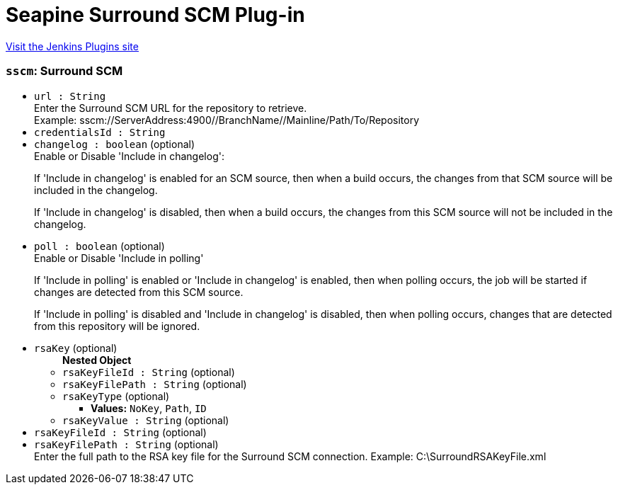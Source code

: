 = Seapine Surround SCM Plug-in
:page-layout: pipelinesteps

:notitle:
:description:
:author:
:email: jenkinsci-users@googlegroups.com
:sectanchors:
:toc: left
:compat-mode!:


++++
<a href="https://plugins.jenkins.io/Surround-SCM-plugin">Visit the Jenkins Plugins site</a>
++++


=== `sscm`: Surround SCM
++++
<ul><li><code>url : String</code>
<div><div>
 Enter the Surround SCM URL for the repository to retrieve.
 <br>
  Example: sscm://ServerAddress:4900//BranchName//Mainline/Path/To/Repository
</div></div>

</li>
<li><code>credentialsId : String</code>
</li>
<li><code>changelog : boolean</code> (optional)
<div><div>
 Enable or Disable 'Include in changelog': 
 <p>If 'Include in changelog' is enabled for an SCM source, then when a build occurs, the changes from that SCM source will be included in the changelog.</p>
 <p>If 'Include in changelog' is disabled, then when a build occurs, the changes from this SCM source will not be included in the changelog.</p>
</div></div>

</li>
<li><code>poll : boolean</code> (optional)
<div><div>
 Enable or Disable 'Include in polling' 
 <p>If 'Include in polling' is enabled or 'Include in changelog' is enabled, then when polling occurs, the job will be started if changes are detected from this SCM source.</p>
 <p>If 'Include in polling' is disabled and 'Include in changelog' is disabled, then when polling occurs, changes that are detected from this repository will be ignored.</p>
</div></div>

</li>
<li><code>rsaKey</code> (optional)
<ul><b>Nested Object</b>
<li><code>rsaKeyFileId : String</code> (optional)
</li>
<li><code>rsaKeyFilePath : String</code> (optional)
</li>
<li><code>rsaKeyType</code> (optional)
<ul><li><b>Values:</b> <code>NoKey</code>, <code>Path</code>, <code>ID</code></li></ul></li>
<li><code>rsaKeyValue : String</code> (optional)
</li>
</ul></li>
<li><code>rsaKeyFileId : String</code> (optional)
</li>
<li><code>rsaKeyFilePath : String</code> (optional)
<div><div>
 Enter the full path to the RSA key file for the Surround SCM connection. Example: C:\SurroundRSAKeyFile.xml
</div></div>

</li>
</ul>


++++
